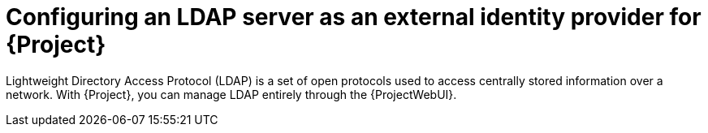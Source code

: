 [id="configuring-an-ldap-server-as-an-external-identity-provider-for-project_{context}"]
= Configuring an LDAP server as an external identity provider for {Project}

Lightweight Directory Access Protocol (LDAP) is a set of open protocols used to access centrally stored information over a network.
With {Project}, you can manage LDAP entirely through the {ProjectWebUI}.
